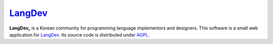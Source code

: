 LangDev_
~~~~~~~~

**LangDev_** is a Korean community for programming language implementors and
designers. This software is a small web application for LangDev_. Its source
code is distributed under AGPL_.

.. _LangDev: http://langdev.org/
.. _AGPL: http://www.gnu.org/licenses/agpl.html

